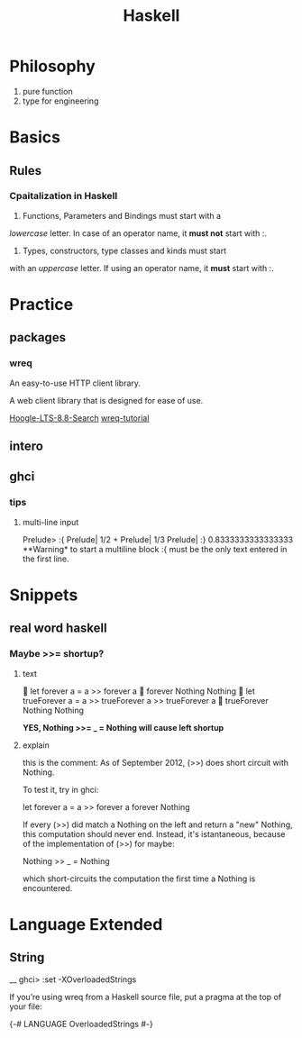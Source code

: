 #+TITLE: Haskell

* Philosophy
  1. pure function
  2. type for engineering


* Basics
 
** Rules
  
*** Cpaitalization in Haskell
    1. Functions, Parameters and Bindings must start with a 
/lowercase/ letter. 
In case of an operator name, it *must not* start with :.
    2. Types, constructors, type classes and kinds must start
with an /uppercase/ letter. If using an operator name, it
*must* start with :.


* Practice

** packages

*** wreq
   An easy-to-use HTTP client library.

   A web client library that is designed for ease of use.

    [[https://www.stackage.org/lts-8.8/hoogle?q=wreq][Hoogle-LTS-8.8-Search]]
    [[http://www.serpentine.com/wreq/tutorial.html#uploading-data-via-post][wreq-tutorial]]

** intero

** ghci


*** tips

**** multi-line input
 Prelude> :{ 
 Prelude| 1/2 + 
 Prelude| 1/3 
 Prelude| :} 
 0.8333333333333333
   **Warning* to start a multiline block :{ must be the only text entered in the first line.


* Snippets

** real word haskell
   
*** Maybe >>= shortup?

**** text
  let forever a = a >> forever a
  forever Nothing
 Nothing
  let trueForever a = a >> trueForever a >> trueForever a
  trueForever Nothing
 Nothing
   
    *YES, Nothing >>= _ = Nothing will cause left shortup*

**** explain
    this is the comment:
     As of September 2012, (>>) does short circuit with Nothing.

 To test it, try in ghci:

 let forever a = a >> forever a
 forever Nothing

 If every (>>) did match a Nothing on the left and return a "new" Nothing, this computation should never end.
 Instead, it's istantaneous, because of the implementation of (>>) for maybe:

 Nothing >> _ = Nothing

 which short-circuits the computation the first time a Nothing is encountered.
* Language Extended
  
** String

__ ghci> :set -XOverloadedStrings

If you’re using wreq from a Haskell source file, put a pragma at the top of your file:

{-# LANGUAGE OverloadedStrings #-}
